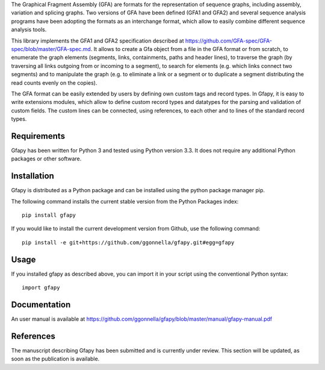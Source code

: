 The Graphical Fragment Assembly (GFA) are formats for the representation
of sequence graphs, including assembly, variation and splicing graphs.
Two versions of GFA have been defined (GFA1 and GFA2) and several sequence
analysis programs have been adopting the formats as an interchange format,
which allow to easily combine different sequence analysis tools.

This library implements the GFA1 and GFA2 specification
described at https://github.com/GFA-spec/GFA-spec/blob/master/GFA-spec.md.
It allows to create a Gfa object from a file in the GFA format
or from scratch, to enumerate the graph elements (segments, links,
containments, paths and header lines), to traverse the graph (by
traversing all links outgoing from or incoming to a segment), to search for
elements (e.g. which links connect two segments) and to manipulate the
graph (e.g. to eliminate a link or a segment or to duplicate a segment
distributing the read counts evenly on the copies).

The GFA format can be easily extended by users by defining own custom
tags and record types. In Gfapy, it is easy to write extensions modules,
which allow to define custom record types and datatypes for the parsing
and validation of custom fields. The custom lines can be connected, using
references, to each other and to lines of the standard record types.

Requirements
============

Gfapy has been written for Python 3 and tested using Python version 3.3.
It does not require any additional Python packages or other software.

Installation
============

Gfapy is distributed as a Python package and can be installed using
the python package manager pip.

The following command installs the current stable version from the Python
Packages index::

  pip install gfapy

If you would like to install the current development version from Github,
use the following command::

  pip install -e git+https://github.com/ggonnella/gfapy.git#egg=gfapy

Usage
=====

If you installed gfapy as described above, you can import it in your script
using the conventional Python syntax::

  import gfapy

Documentation
=============

An user manual is available at
https://github.com/ggonnella/gfapy/blob/master/manual/gfapy-manual.pdf

References
==========

The manuscript describing Gfapy has been submitted and is currently under
review. This section will be updated, as soon as the publication is available.
